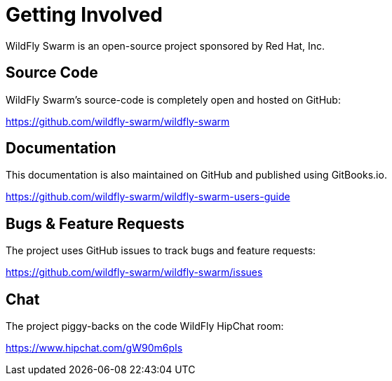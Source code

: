 = Getting Involved

WildFly Swarm is an open-source project sponsored by Red Hat, Inc.

== Source Code

WildFly Swarm's source-code is completely open and hosted on GitHub:

https://github.com/wildfly-swarm/wildfly-swarm

== Documentation

This documentation is also maintained on GitHub and published using GitBooks.io.

https://github.com/wildfly-swarm/wildfly-swarm-users-guide

== Bugs & Feature Requests

The project uses GitHub issues to track bugs and feature requests:

https://github.com/wildfly-swarm/wildfly-swarm/issues

== Chat

The project piggy-backs on the code WildFly HipChat room:

https://www.hipchat.com/gW90m6pIs
